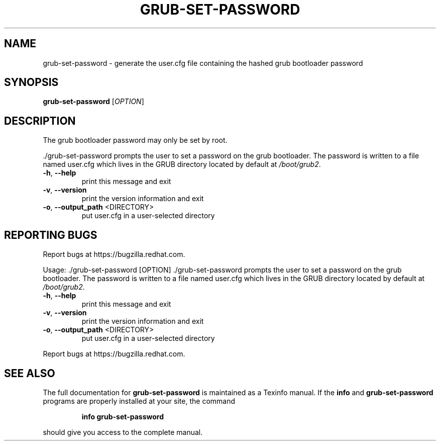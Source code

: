 .\" DO NOT MODIFY THIS FILE!  It was generated by help2man 1.49.2.
.TH GRUB-SET-PASSWORD "8" "June 2022" "The grub bootloader password may only be set by root." "System Administration Utilities"
.SH NAME
grub-set-password \- generate the user.cfg file containing the hashed grub bootloader password
.SH SYNOPSIS
.B grub-set-password
[\fI\,OPTION\/\fR]
.SH DESCRIPTION
The grub bootloader password may only be set by root.
.PP
\&./grub\-set\-password prompts the user to set a password on the grub bootloader. The password
is written to a file named user.cfg which lives in the GRUB directory
located by default at \fI\,/boot/grub2\/\fP.
.TP
\fB\-h\fR, \fB\-\-help\fR
print this message and exit
.TP
\fB\-v\fR, \fB\-\-version\fR
print the version information and exit
.TP
\fB\-o\fR, \fB\-\-output_path\fR <DIRECTORY>
put user.cfg in a user\-selected directory
.SH "REPORTING BUGS"
Report bugs at https://bugzilla.redhat.com.
.PP
.br
Usage: ./grub\-set\-password [OPTION]
\&./grub\-set\-password prompts the user to set a password on the grub bootloader. The password
is written to a file named user.cfg which lives in the GRUB directory
located by default at \fI\,/boot/grub2\/\fP.
.TP
\fB\-h\fR, \fB\-\-help\fR
print this message and exit
.TP
\fB\-v\fR, \fB\-\-version\fR
print the version information and exit
.TP
\fB\-o\fR, \fB\-\-output_path\fR <DIRECTORY>
put user.cfg in a user\-selected directory
.PP
.br
Report bugs at https://bugzilla.redhat.com.
.SH "SEE ALSO"
The full documentation for
.B grub-set-password
is maintained as a Texinfo manual.  If the
.B info
and
.B grub-set-password
programs are properly installed at your site, the command
.IP
.B info grub-set-password
.PP
should give you access to the complete manual.
